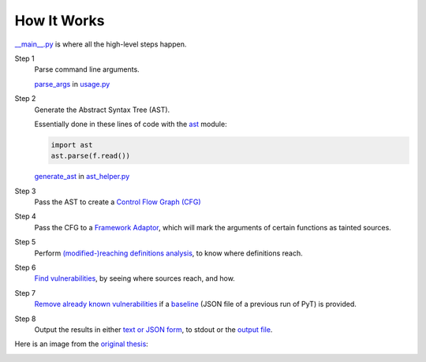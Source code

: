 How It Works
============

`__main__.py`_ is where all the high-level steps happen.

.. _\_\_main\_\_.py: https://github.com/python-security/pyt/blob/re_organize_code/pyt/__main__.py

Step 1
    Parse command line arguments.

    `parse_args`_ in `usage.py`_

    .. _parse_args: https://github.com/python-security/pyt/blob/re_organize_code/pyt/usage.py#L113
    .. _usage.py: https://github.com/python-security/pyt/blob/re_organize_code/pyt/usage.py


Step 2
    Generate the Abstract Syntax Tree (AST).

    Essentially done in these lines of code with the `ast`_ module:

    .. code-block:: python

        import ast
        ast.parse(f.read())

    `generate_ast`_ in `ast_helper.py`_

    .. _ast: https://docs.python.org/3/library/ast.html
    .. _generate_ast: https://github.com/python-security/pyt/blob/re_organize_code/pyt/core/ast_helper.py#L24
    .. _ast_helper.py: https://github.com/python-security/pyt/blob/re_organize_code/pyt/core/ast_helper.py


Step 3
    Pass the AST to create a `Control Flow Graph (CFG)`_

    .. _Control Flow Graph (CFG): https://github.com/python-security/pyt/tree/re_organize_code/pyt/cfg

Step 4
    Pass the CFG to a `Framework Adaptor`_, which will mark the arguments of certain functions as tainted sources.

    .. _Framework Adaptor: https://github.com/python-security/pyt/tree/re_organize_code/pyt/web_frameworks

Step 5
    Perform `(modified-)reaching definitions analysis`_, to know where definitions reach.

    .. _\(modified\-\)reaching definitions analysis: https://github.com/python-security/pyt/tree/re_organize_code/pyt/analysis

Step 6
    `Find vulnerabilities`_, by seeing where sources reach, and how.

    .. _Find vulnerabilities: https://github.com/python-security/pyt/tree/re_organize_code/pyt/vulnerabilities

Step 7
    `Remove already known vulnerabilities`_ if a `baseline`_ (JSON file of a previous run of PyT) is provided.

    .. _Remove already known vulnerabilities: https://github.com/python-security/pyt/blob/re_organize_code/pyt/vulnerabilities/vulnerability_helper.py#L194
    .. _baseline: https://github.com/python-security/pyt/blob/re_organize_code/pyt/usage.py#L54

Step 8
    Output the results in either `text or JSON form`_, to stdout or the `output file`_.

    .. _text or JSON form: https://github.com/python-security/pyt/tree/re_organize_code/pyt/formatters
    .. _output file: https://github.com/python-security/pyt/blob/re_organize_code/pyt/usage.py#L80

Here is an image from the `original thesis`_:

.. image:: https://github.com/KevinHock/rtdpyt/blob/master/docs/img/overview.png

.. _original thesis: http://projekter.aau.dk/projekter/files/239563289/final.pdf#page=57

